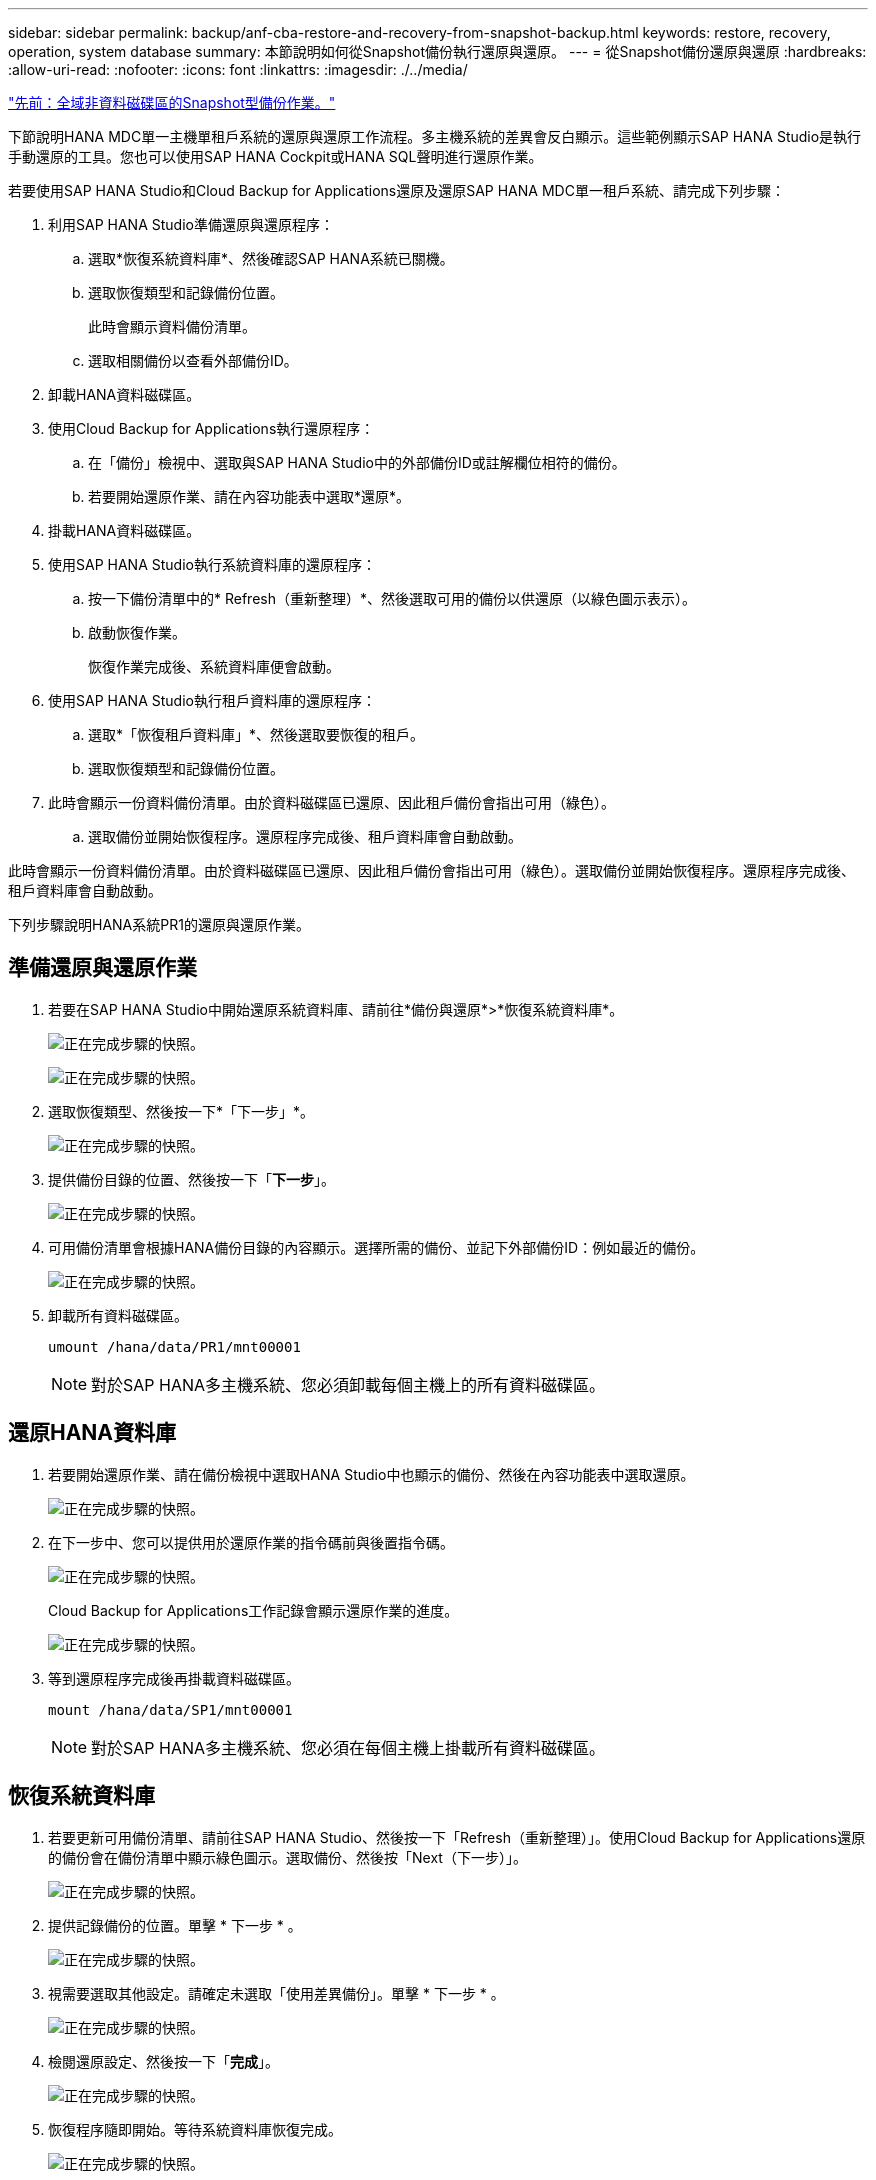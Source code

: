 ---
sidebar: sidebar 
permalink: backup/anf-cba-restore-and-recovery-from-snapshot-backup.html 
keywords: restore, recovery, operation, system database 
summary: 本節說明如何從Snapshot備份執行還原與還原。 
---
= 從Snapshot備份還原與還原
:hardbreaks:
:allow-uri-read: 
:nofooter: 
:icons: font
:linkattrs: 
:imagesdir: ./../media/


link:anf-cba-snapshot-based-backup-operations-of-global-non-data-volumes.html["先前：全域非資料磁碟區的Snapshot型備份作業。"]

[role="lead"]
下節說明HANA MDC單一主機單租戶系統的還原與還原工作流程。多主機系統的差異會反白顯示。這些範例顯示SAP HANA Studio是執行手動還原的工具。您也可以使用SAP HANA Cockpit或HANA SQL聲明進行還原作業。

若要使用SAP HANA Studio和Cloud Backup for Applications還原及還原SAP HANA MDC單一租戶系統、請完成下列步驟：

. 利用SAP HANA Studio準備還原與還原程序：
+
.. 選取*恢復系統資料庫*、然後確認SAP HANA系統已關機。
.. 選取恢復類型和記錄備份位置。
+
此時會顯示資料備份清單。

.. 選取相關備份以查看外部備份ID。


. 卸載HANA資料磁碟區。
. 使用Cloud Backup for Applications執行還原程序：
+
.. 在「備份」檢視中、選取與SAP HANA Studio中的外部備份ID或註解欄位相符的備份。
.. 若要開始還原作業、請在內容功能表中選取*還原*。


. 掛載HANA資料磁碟區。
. 使用SAP HANA Studio執行系統資料庫的還原程序：
+
.. 按一下備份清單中的* Refresh（重新整理）*、然後選取可用的備份以供還原（以綠色圖示表示）。
.. 啟動恢復作業。
+
恢復作業完成後、系統資料庫便會啟動。



. 使用SAP HANA Studio執行租戶資料庫的還原程序：
+
.. 選取*「恢復租戶資料庫」*、然後選取要恢復的租戶。
.. 選取恢復類型和記錄備份位置。


. 此時會顯示一份資料備份清單。由於資料磁碟區已還原、因此租戶備份會指出可用（綠色）。
+
.. 選取備份並開始恢復程序。還原程序完成後、租戶資料庫會自動啟動。




此時會顯示一份資料備份清單。由於資料磁碟區已還原、因此租戶備份會指出可用（綠色）。選取備份並開始恢復程序。還原程序完成後、租戶資料庫會自動啟動。

下列步驟說明HANA系統PR1的還原與還原作業。



== 準備還原與還原作業

. 若要在SAP HANA Studio中開始還原系統資料庫、請前往*備份與還原*>*恢復系統資料庫*。
+
image:anf-cba-image79.png["正在完成步驟的快照。"]

+
image:anf-cba-image80.png["正在完成步驟的快照。"]

. 選取恢復類型、然後按一下*「下一步」*。
+
image:anf-cba-image81.png["正在完成步驟的快照。"]

. 提供備份目錄的位置、然後按一下「*下一步*」。
+
image:anf-cba-image82.png["正在完成步驟的快照。"]

. 可用備份清單會根據HANA備份目錄的內容顯示。選擇所需的備份、並記下外部備份ID：例如最近的備份。
+
image:anf-cba-image83.png["正在完成步驟的快照。"]

. 卸載所有資料磁碟區。
+
....
umount /hana/data/PR1/mnt00001
....
+

NOTE: 對於SAP HANA多主機系統、您必須卸載每個主機上的所有資料磁碟區。





== 還原HANA資料庫

. 若要開始還原作業、請在備份檢視中選取HANA Studio中也顯示的備份、然後在內容功能表中選取還原。
+
image:anf-cba-image84.png["正在完成步驟的快照。"]

. 在下一步中、您可以提供用於還原作業的指令碼前與後置指令碼。
+
image:anf-cba-image85.png["正在完成步驟的快照。"]

+
Cloud Backup for Applications工作記錄會顯示還原作業的進度。

+
image:anf-cba-image86.png["正在完成步驟的快照。"]

. 等到還原程序完成後再掛載資料磁碟區。
+
....
mount /hana/data/SP1/mnt00001
....
+

NOTE: 對於SAP HANA多主機系統、您必須在每個主機上掛載所有資料磁碟區。





== 恢復系統資料庫

. 若要更新可用備份清單、請前往SAP HANA Studio、然後按一下「Refresh（重新整理）」。使用Cloud Backup for Applications還原的備份會在備份清單中顯示綠色圖示。選取備份、然後按「Next（下一步）」。
+
image:anf-cba-image87.png["正在完成步驟的快照。"]

. 提供記錄備份的位置。單擊 * 下一步 * 。
+
image:anf-cba-image88.png["正在完成步驟的快照。"]

. 視需要選取其他設定。請確定未選取「使用差異備份」。單擊 * 下一步 * 。
+
image:anf-cba-image89.png["正在完成步驟的快照。"]

. 檢閱還原設定、然後按一下「*完成*」。
+
image:anf-cba-image90.png["正在完成步驟的快照。"]

. 恢復程序隨即開始。等待系統資料庫恢復完成。
+
image:anf-cba-image91.png["正在完成步驟的快照。"]





== 恢復租戶資料庫

. 在SAP HANA Studio中、選取系統資料庫的項目、然後移至*備份與恢復*>*恢復租戶資料庫*。
+
image:anf-cba-image92.png["正在完成步驟的快照。"]

. 選取要恢復的租戶、然後按一下*下一步*。
+
image:anf-cba-image93.png["正在完成步驟的快照。"]

. 指定恢復類型、然後按「Next（下一步）」。
+
image:anf-cba-image94.png["正在完成步驟的快照。"]

. 確認備份目錄位置、然後按一下*「下一步*」。
+
image:anf-cba-image95.png["正在完成步驟的快照。"]

. 確認租戶資料庫已離線。按一下「確定」以繼續。
+
image:anf-cba-image96.png["正在完成步驟的快照。"]

+
由於資料磁碟區的還原是在系統資料庫還原之前進行、因此租戶備份可以立即使用。

. 選取以綠色反白顯示的備份、然後按一下*下一步*。
+
image:anf-cba-image97.png["正在完成步驟的快照。"]

. 確認記錄備份位置、然後按一下*下一步*。
+
image:anf-cba-image98.png["正在完成步驟的快照。"]

. 視需要選取其他設定。確保未選擇*使用差異備份*。單擊 * 下一步 * 。
+
image:anf-cba-image99.png["正在完成步驟的快照。"]

. 按一下「*完成*」來檢閱還原設定、並開始租戶資料庫的還原程序。
+
image:anf-cba-image100.png["正在完成步驟的快照。"]

. 等到還原完成、租戶資料庫開始。
+
image:anf-cba-image101.png["正在完成步驟的快照。"]

+
SAP HANA系統已啟動並開始運作。

+

NOTE: 對於具有多個租戶的SAP HANA MDC系統、您必須針對每個租戶重複步驟16至25。



link:anf-cba-backup-operations-with-hana-system-replication.html["下一步：使用HANA系統複寫進行備份作業。"]
